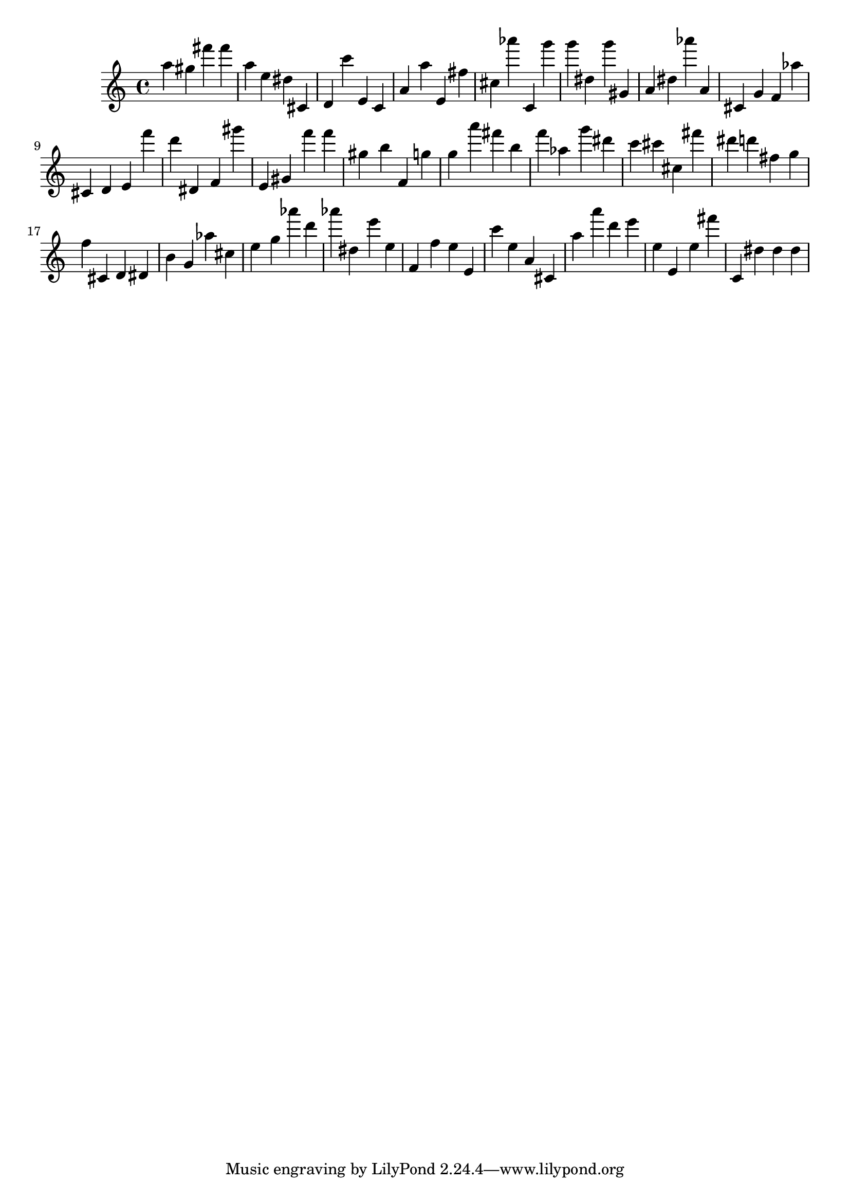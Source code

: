 \version "2.18.2"

\score {

{

\clef treble
a'' gis'' fis''' fis''' a'' e'' dis'' cis' d' c''' e' c' a' a'' e' fis'' cis'' as''' c' g''' g''' dis'' g''' gis' a' dis'' as''' a' cis' g' f' as'' cis' d' e' f''' d''' dis' f' gis''' e' gis' f''' f''' gis'' b'' f' g'' g'' a''' fis''' b'' f''' as'' g''' dis''' c''' cis''' cis'' fis''' dis''' d''' fis'' g'' f'' cis' d' dis' b' g' as'' cis'' e'' g'' as''' d''' as''' dis'' e''' e'' f' f'' e'' e' c''' e'' a' cis' a'' a''' d''' e''' e'' e' e'' fis''' c' dis'' dis'' dis'' 
}

 \midi { }
 \layout { }
}